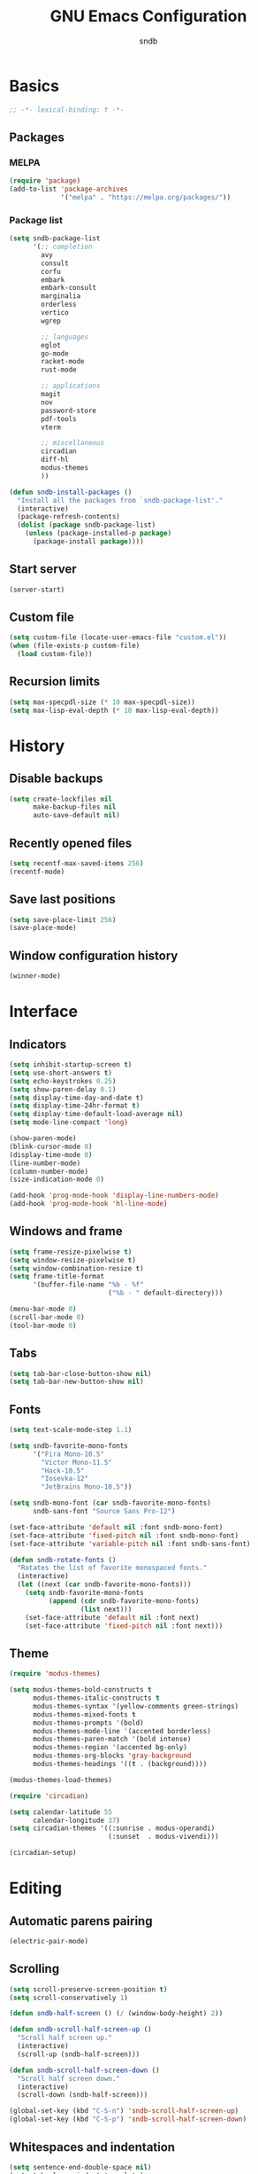#+title: GNU Emacs Configuration
#+author: sndb
#+email: sndb@sndb.xyz

* Basics

#+begin_src emacs-lisp
  ;; -*- lexical-binding: t -*-
#+end_src

** Packages

*** MELPA

#+begin_src emacs-lisp
  (require 'package)
  (add-to-list 'package-archives
               '("melpa" . "https://melpa.org/packages/"))
#+end_src

*** Package list

#+begin_src emacs-lisp
  (setq sndb-package-list
        '(;; completion
          avy
          consult
          corfu
          embark
          embark-consult
          marginalia
          orderless
          vertico
          wgrep

          ;; languages
          eglot
          go-mode
          racket-mode
          rust-mode

          ;; applications
          magit
          nov
          password-store
          pdf-tools
          vterm

          ;; miscellaneous
          circadian
          diff-hl
          modus-themes
          ))

  (defun sndb-install-packages ()
    "Install all the packages from `sndb-package-list'."
    (interactive)
    (package-refresh-contents)
    (dolist (package sndb-package-list)
      (unless (package-installed-p package)
        (package-install package))))
#+end_src

** Start server

#+begin_src emacs-lisp
  (server-start)
#+end_src

** Custom file

#+begin_src emacs-lisp
  (setq custom-file (locate-user-emacs-file "custom.el"))
  (when (file-exists-p custom-file)
    (load custom-file))
#+end_src

** Recursion limits

#+begin_src emacs-lisp
  (setq max-specpdl-size (* 10 max-specpdl-size))
  (setq max-lisp-eval-depth (* 10 max-lisp-eval-depth))
#+end_src

* History

** Disable backups

#+begin_src emacs-lisp
  (setq create-lockfiles nil
        make-backup-files nil
        auto-save-default nil)
#+end_src

** Recently opened files

#+begin_src emacs-lisp
  (setq recentf-max-saved-items 256)
  (recentf-mode)
#+end_src

** Save last positions

#+begin_src emacs-lisp
  (setq save-place-limit 256)
  (save-place-mode)
#+end_src

** Window configuration history

#+begin_src emacs-lisp
  (winner-mode)
#+end_src

* Interface

** Indicators

#+begin_src emacs-lisp
  (setq inhibit-startup-screen t)
  (setq use-short-answers t)
  (setq echo-keystrokes 0.25)
  (setq show-paren-delay 0.1)
  (setq display-time-day-and-date t)
  (setq display-time-24hr-format t)
  (setq display-time-default-load-average nil)
  (setq mode-line-compact 'long)

  (show-paren-mode)
  (blink-cursor-mode 0)
  (display-time-mode 0)
  (line-number-mode)
  (column-number-mode)
  (size-indication-mode 0)

  (add-hook 'prog-mode-hook 'display-line-numbers-mode)
  (add-hook 'prog-mode-hook 'hl-line-mode)
#+end_src

** Windows and frame

#+begin_src emacs-lisp
  (setq frame-resize-pixelwise t)
  (setq window-resize-pixelwise t)
  (setq window-combination-resize t)
  (setq frame-title-format
        '(buffer-file-name "%b - %f"
                           ("%b - " default-directory)))

  (menu-bar-mode 0)
  (scroll-bar-mode 0)
  (tool-bar-mode 0)
#+end_src

** Tabs

#+begin_src emacs-lisp
  (setq tab-bar-close-button-show nil)
  (setq tab-bar-new-button-show nil)
#+end_src

** Fonts

#+begin_src emacs-lisp
  (setq text-scale-mode-step 1.1)

  (setq sndb-favorite-mono-fonts
        '("Fira Mono-10.5"
          "Victor Mono-11.5"
          "Hack-10.5"
          "Iosevka-12"
          "JetBrains Mono-10.5"))

  (setq sndb-mono-font (car sndb-favorite-mono-fonts)
        sndb-sans-font "Source Sans Pro-12")

  (set-face-attribute 'default nil :font sndb-mono-font)
  (set-face-attribute 'fixed-pitch nil :font sndb-mono-font)
  (set-face-attribute 'variable-pitch nil :font sndb-sans-font)

  (defun sndb-rotate-fonts ()
    "Rotates the list of favorite monospaced fonts."
    (interactive)
    (let ((next (car sndb-favorite-mono-fonts)))
      (setq sndb-favorite-mono-fonts
            (append (cdr sndb-favorite-mono-fonts)
                    (list next)))
      (set-face-attribute 'default nil :font next)
      (set-face-attribute 'fixed-pitch nil :font next)))
#+end_src

** Theme

#+begin_src emacs-lisp
  (require 'modus-themes)

  (setq modus-themes-bold-constructs t
        modus-themes-italic-constructs t
        modus-themes-syntax '(yellow-comments green-strings)
        modus-themes-mixed-fonts t
        modus-themes-prompts '(bold)
        modus-themes-mode-line '(accented borderless)
        modus-themes-paren-match '(bold intense)
        modus-themes-region '(accented bg-only)
        modus-themes-org-blocks 'gray-background
        modus-themes-headings '((t . (background))))

  (modus-themes-load-themes)

  (require 'circadian)

  (setq calendar-latitude 55
        calendar-longitude 37)
  (setq circadian-themes '((:sunrise . modus-operandi)
                           (:sunset  . modus-vivendi)))

  (circadian-setup)
#+end_src

* Editing

** Automatic parens pairing

#+begin_src emacs-lisp
  (electric-pair-mode)
#+end_src

** Scrolling

#+begin_src emacs-lisp
  (setq scroll-preserve-screen-position t)
  (setq scroll-conservatively 1)

  (defun sndb-half-screen () (/ (window-body-height) 2))

  (defun sndb-scroll-half-screen-up ()
    "Scroll half screen up."
    (interactive)
    (scroll-up (sndb-half-screen)))

  (defun sndb-scroll-half-screen-down ()
    "Scroll half screen down."
    (interactive)
    (scroll-down (sndb-half-screen)))

  (global-set-key (kbd "C-S-n") 'sndb-scroll-half-screen-up)
  (global-set-key (kbd "C-S-p") 'sndb-scroll-half-screen-down)
#+end_src

** Whitespaces and indentation

#+begin_src emacs-lisp
  (setq sentence-end-double-space nil)
  (setq tab-always-indent 'complete)
  (setq tab-first-completion 'word-or-paren-or-punct)
  (setq-default indent-tabs-mode nil)

  (defun sndb-format-buffer ()
    "Apply `indent-region' to the whole buffer.
  If Eglot is active, format the buffer and organize imports."
    (interactive)
    (if eglot--managed-mode
        (progn
          (eglot-format)
          (eglot-code-action-organize-imports (point-min) (point-max)))
      (indent-region (point-min) (point-max)))
    (delete-trailing-whitespace))

  (global-set-key (kbd "M-SPC") 'cycle-spacing)
  (global-set-key (kbd "C-c w") 'whitespace-mode)
  (global-set-key (kbd "C-c W") 'delete-trailing-whitespace)
  (global-set-key (kbd "C-c f") 'sndb-format-buffer)
  (global-set-key (kbd "C-c t") 'indent-tabs-mode)
#+end_src

** Curly quotes

#+begin_src emacs-lisp
  (defun sndb-replace-untypable-characters ()
    "Replace the characters that are inconvenient to type."
    (interactive)
    (save-excursion
      (dolist (pair
               '(("‘" . "'")
                 ("’" . "'")
                 ("“" . "\"")
                 ("”" . "\"")
                 ("—" . " - ")))
        (replace-string (car pair) (cdr pair) nil (point-min) (point-max)))))
#+end_src

** C style

#+begin_src emacs-lisp
  (setq c-default-style "linux")
  (add-hook 'c-mode-common-hook 'indent-tabs-mode)
#+end_src

** Revert on file change

#+begin_src emacs-lisp
  (global-auto-revert-mode)
#+end_src

** Follow symlinks

#+begin_src emacs-lisp
  (setq vc-follow-symlinks t)
#+end_src

** Require final newline

#+begin_src emacs-lisp
  (setq-default require-final-newline t)
#+end_src

* Completion

** Ignore case

#+begin_src emacs-lisp
  (setq completion-ignore-case t)
  (setq read-buffer-completion-ignore-case t)
  (setq read-file-name-completion-ignore-case t)
#+end_src

** Minibuffer history

#+begin_src emacs-lisp
  (setq history-length 1024)
  (savehist-mode)
#+end_src

** ElDoc

#+begin_src emacs-lisp
  (setq eldoc-echo-area-prefer-doc-buffer t)
  (setq eldoc-idle-delay 0.1)
#+end_src

** Vertico

#+begin_src emacs-lisp
  (require 'vertico)

  (setq vertico-cycle t)
  (setq vertico-count 20)

  (vertico-mode)
#+end_src

** Orderless

#+begin_src emacs-lisp
  (require 'orderless)

  (setq completion-styles '(orderless basic))
  (setq completion-category-overrides
        '((file (styles basic partial-completion))))
  (setq orderless-matching-styles
        '(orderless-flex orderless-regexp))
  (setq orderless-style-dispatchers
        '(sndb-orderless-literal-dispatcher
          sndb-orderless-initialism-dispatcher))

  (defun sndb-orderless-literal-dispatcher (pattern _index _total)
    "Match component as literal if it ends in =."
    (when (string-suffix-p "=" pattern)
      `(orderless-literal . ,(substring pattern 0 -1))))

  (defun sndb-orderless-initialism-dispatcher (pattern _index _total)
    "Match component as initialism if it ends in ,."
    (when (string-suffix-p "," pattern)
      `(orderless-initialism . ,(substring pattern 0 -1))))
#+end_src

** Marginalia

#+begin_src emacs-lisp
  (require 'marginalia)

  (marginalia-mode)

  (global-set-key (kbd "M-A") 'marginalia-cycle)
#+end_src

** Consult

#+begin_src emacs-lisp
  (require 'consult)

  (setq consult-preview-key '(:debounce 0.5 any))

  (global-set-key [remap switch-to-buffer] 'consult-buffer)
  (global-set-key [remap switch-to-buffer-other-window] 'consult-buffer-other-window)
  (global-set-key [remap switch-to-buffer-other-frame] 'consult-buffer-other-frame)
  (global-set-key [remap project-switch-to-buffer] 'consult-project-buffer)
  (global-set-key [remap bookmark-jump] 'consult-bookmark)
  (global-set-key [remap goto-line] 'consult-goto-line)
  (global-set-key [remap yank-pop] 'consult-yank-pop)

  (global-set-key (kbd "M-s d") 'consult-find)
  (global-set-key (kbd "M-s D") 'consult-locate)
  (global-set-key (kbd "M-s l") 'consult-line)
  (global-set-key (kbd "M-s L") 'consult-line-multi)
  (global-set-key (kbd "M-s g") 'consult-grep)
  (global-set-key (kbd "M-s G") 'consult-git-grep)
  (global-set-key (kbd "M-s r") 'consult-ripgrep)

  (global-set-key (kbd "M-g i") 'consult-imenu)
  (global-set-key (kbd "M-g I") 'consult-imenu-multi)
  (global-set-key (kbd "M-g e") 'consult-compile-error)
  (global-set-key (kbd "M-g f") 'consult-flymake)
  (global-set-key (kbd "M-g o") 'consult-outline)
  (global-set-key (kbd "M-g m") 'consult-mark)
#+end_src

** Embark

#+begin_src emacs-lisp
  (require 'embark)

  (setq prefix-help-command #'embark-prefix-help-command)

  (global-set-key (kbd "C-.") 'embark-act)
  (global-set-key (kbd "M-.") 'embark-dwim)
  (global-set-key (kbd "C-h B") 'embark-bindings)

  (require 'embark-consult)

  (add-hook 'embark-collect-mode-hook 'consult-preview-at-point-mode)

  (require 'wgrep)
#+end_src

** Corfu

#+begin_src emacs-lisp
  (require 'corfu)

  (setq corfu-cycle t)

  (global-corfu-mode)

  (defun corfu-enable-always-in-minibuffer ()
    "Enable Corfu in the minibuffer if Vertico is not active."
    (unless (bound-and-true-p vertico--input)
      (corfu-mode 1)))
  (add-hook 'minibuffer-setup-hook 'corfu-enable-always-in-minibuffer 1)

  (defun corfu-move-to-minibuffer ()
    "Transfer the Corfu completion to the minibuffer."
    (interactive)
    (let ((completion-extra-properties corfu--extra)
          completion-cycle-threshold completion-cycling)
      (apply #'consult-completion-in-region completion-in-region--data)))
  (define-key corfu-map (kbd "M-m") 'corfu-move-to-minibuffer)
#+end_src

** Eglot

#+begin_src emacs-lisp
  (require 'eglot)
  (require 'go-mode)
  (require 'racket-mode)
  (require 'rust-mode)

  (dolist (hook '(python-mode-hook
                  racket-mode-hook
                  go-mode-hook
                  rust-mode-hook
                  sh-mode-hook))
    (add-hook hook 'eglot-ensure))

  (define-key eglot-mode-map (kbd "C-c r") 'eglot-rename)
#+end_src

** Avy

#+begin_src emacs-lisp
  (require 'avy)

  (setq avy-timeout-seconds 0.25)

  (global-set-key (kbd "C-;") 'avy-goto-char-timer)
#+end_src

* Applications

** Org mode

#+begin_src emacs-lisp
  (add-hook 'org-mode-hook 'visual-line-mode)

  (org-babel-do-load-languages
   'org-babel-load-languages
   '((python . t)
     (shell . t)))

  (setq org-default-notes-file (concat org-directory "/notes.org"))
  (setq org-startup-indented t)
  (setq org-confirm-babel-evaluate nil)
  (setq org-src-window-setup 'current-window)
  (setq org-capture-templates
        '(("t" "Task" entry (file+headline "" "Tasks")
           "* TODO %?\n%u\n%a\n%i"
           :empty-lines 1)
          ("j" "Journal" entry (file+olp+datetree "journal.org")
           "* %?"
           :empty-lines 1
           :jump-to-captured t)))

  (setq org-todo-keywords '((sequence "TODO" "NEXT" "IN PROGRESS" "DONE")))
  (setq org-todo-keyword-faces '(("IN PROGRESS" . '(warning org-todo))))

  (defun sndb-sort-headings ()
    "Sorts the contents of all headings on the first level."
    (interactive)
    (save-excursion
      (goto-char (point-min))
      (let ((p (point)))
        (while (not (= p
                       (progn (org-forward-heading-same-level 1)
                              (setq p (point)))))
          (org-sort-entries nil ?a)))))

  (global-set-key (kbd "C-c l") 'org-store-link)
  (global-set-key (kbd "C-c a") 'org-agenda)
  (global-set-key (kbd "C-c c") 'org-capture)
#+end_src

** Git interface

#+begin_src emacs-lisp
  (require 'magit)

  (setq magit-diff-refine-hunk 'all)

  (require 'diff-hl)

  (global-diff-hl-mode)

  (add-hook 'magit-pre-refresh-hook 'diff-hl-magit-pre-refresh)
  (add-hook 'magit-post-refresh-hook 'diff-hl-magit-post-refresh)
#+end_src

** Terminal emulator

#+begin_src emacs-lisp
  (require 'vterm)

  (global-set-key (kbd "C-c v") 'vterm-other-window)
#+end_src

** PDF reader

#+begin_src emacs-lisp
  (require 'pdf-tools)

  (setq pdf-info-restart-process-p t)

  (pdf-tools-install)
#+end_src

** EPUB reader

#+begin_src emacs-lisp
  (require 'nov)

  (setq nov-text-width fill-column)

  (add-to-list 'auto-mode-alist '("\\.epub\\'" . nov-mode))
#+end_src

** Password manager

#+begin_src emacs-lisp
  (require 'epg)

  (setq epg-pinentry-mode 'loopback)

  (require 'password-store)

  (global-set-key (kbd "C-c p") 'password-store-copy)
#+end_src

** Directory editor

#+begin_src emacs-lisp
  (setq dired-kill-when-opening-new-dired-buffer t)
  (setq dired-listing-switches "-lhvFA --group-directories-first --time-style=long-iso")

  (add-hook 'dired-mode-hook 'hl-line-mode)
#+end_src
